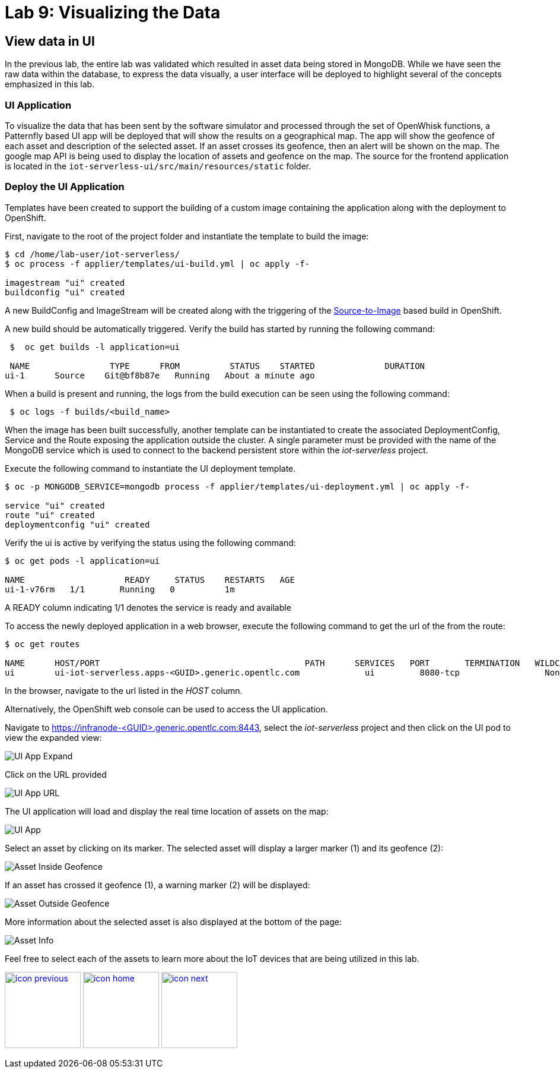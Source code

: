 :imagesdir: images
:icons: font
:source-highlighter: prettify

= Lab 9: Visualizing the Data

== View data in UI
In the previous lab, the entire lab was validated which resulted in asset data being stored in MongoDB. While we have seen the raw data within the database, to express the data visually, a user interface will be deployed to highlight several of the concepts emphasized in this lab.

=== UI Application
To visualize the data that has been sent by the software simulator and processed through the set of OpenWhisk functions, a Patternfly based UI app will be deployed that will show the results on a geographical map. The app will show the geofence of each asset and description of the selected asset. If an asset crosses its geofence, then an alert will be shown on the map. The google map API is being used to display the location of assets and geofence on the map. The source for the frontend application is located in the `iot-serverless-ui/src/main/resources/static` folder.

=== Deploy the UI Application

Templates have been created to support the building of a custom image containing the application along with the deployment to OpenShift.

First, navigate to the root of the project folder and instantiate the template to build the image:

[source,bash]
----
$ cd /home/lab-user/iot-serverless/
$ oc process -f applier/templates/ui-build.yml | oc apply -f-

imagestream "ui" created
buildconfig "ui" created
----

A new BuildConfig and ImageStream will be created along with the triggering of the link:https://docs.openshift.com/container-platform/latest/using_images/s2i_images/index.html[Source-to-Image] based build in OpenShift.

A new build should be automatically triggered. Verify the build has started by running the following command:

[source,bash]
----
 $  oc get builds -l application=ui

 NAME                TYPE      FROM          STATUS    STARTED              DURATION
ui-1      Source    Git@bf8b87e   Running   About a minute ago
----

When a build is present and running, the logs from the build execution can be seen using the following command:

[source,bash]
----
 $ oc logs -f builds/<build_name>
----

When the image has been built successfully, another template can be instantiated to create the associated DeploymentConfig, Service and the Route exposing the application outside the cluster. A single parameter must be provided with the name of the MongoDB service which is used to connect to the backend persistent store within the _iot-serverless_ project.

Execute the following command to instantiate the UI deployment template.

[source,bash]
----
$ oc -p MONGODB_SERVICE=mongodb process -f applier/templates/ui-deployment.yml | oc apply -f-

service "ui" created
route "ui" created
deploymentconfig "ui" created
----

Verify the ui is active by verifying the status using the following command:

[source,bash]
----
$ oc get pods -l application=ui

NAME                    READY     STATUS    RESTARTS   AGE
ui-1-v76rm   1/1       Running   0          1m
----

A READY column indicating 1/1 denotes the service is ready and available

To access the newly deployed application in a web browser, execute the following command to get the url of the from the route:

[source,bash]
----
$ oc get routes

NAME      HOST/PORT                                         PATH      SERVICES   PORT       TERMINATION   WILDCARD
ui        ui-iot-serverless.apps-<GUID>.generic.opentlc.com             ui         8080-tcp                 None
----

In the browser, navigate to the url listed in the _HOST_ column.

Alternatively, the OpenShift web console can be used to access the UI application.

Navigate to link:https://infranode-<GUID>.generic.opentlc.com:8443[https://infranode-<GUID>.generic.opentlc.com:8443], select the _iot-serverless_ project and then click on the UI pod to view the expanded view:

image::ocp-console-ui.png[UI App Expand]

Click on the URL provided

image::ocp-ui-overview.png[UI App URL]

The UI application will load and display the real time location of assets on the map:

image::ui-overview.png[UI App]

Select an asset by clicking on its marker. The selected asset will display a larger marker (1) and its geofence (2):

image::ui-asset-selected.png[Asset Inside Geofence]

If an asset has crossed it geofence (1), a warning marker (2) will be displayed:

image::ui-asset-outside-geofence.png[Asset Outside Geofence]

More information about the selected asset is also displayed at the bottom of the page:

image::ui-asset-details.png[Asset Info]

Feel free to select each of the assets to learn more about the IoT devices that are being utilized in this lab.

[.text-center]
image:icons/icon-previous.png[align=left, width=128, link=lab_7.html] image:icons/icon-home.png[align="center",width=128, link=lab_content.html] image:icons/icon-next.png[align="right"width=128, link=conclusion.html]
